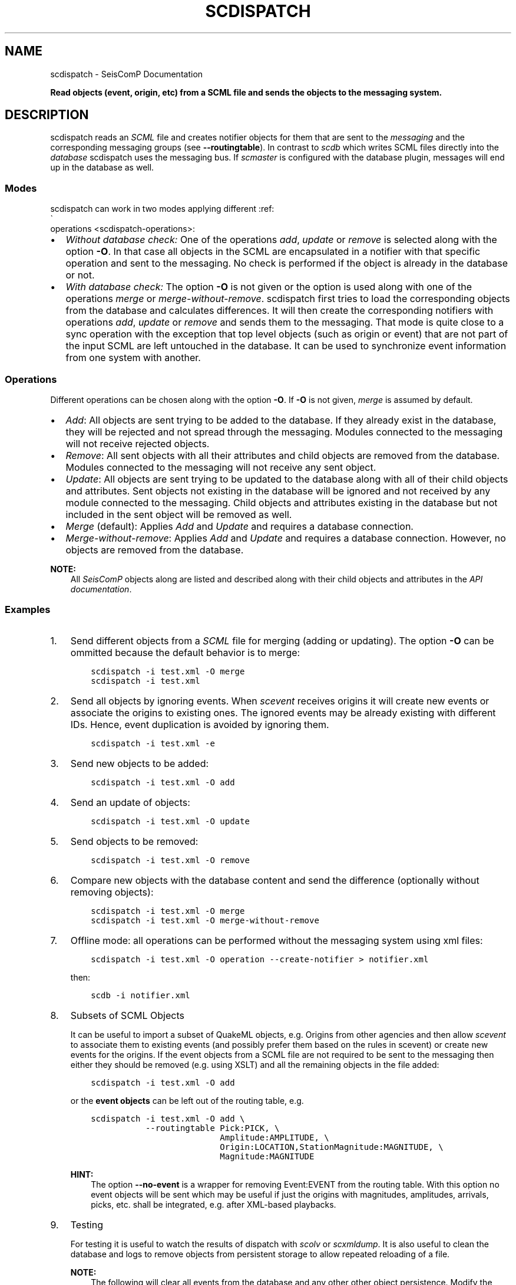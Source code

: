 .\" Man page generated from reStructuredText.
.
.
.nr rst2man-indent-level 0
.
.de1 rstReportMargin
\\$1 \\n[an-margin]
level \\n[rst2man-indent-level]
level margin: \\n[rst2man-indent\\n[rst2man-indent-level]]
-
\\n[rst2man-indent0]
\\n[rst2man-indent1]
\\n[rst2man-indent2]
..
.de1 INDENT
.\" .rstReportMargin pre:
. RS \\$1
. nr rst2man-indent\\n[rst2man-indent-level] \\n[an-margin]
. nr rst2man-indent-level +1
.\" .rstReportMargin post:
..
.de UNINDENT
. RE
.\" indent \\n[an-margin]
.\" old: \\n[rst2man-indent\\n[rst2man-indent-level]]
.nr rst2man-indent-level -1
.\" new: \\n[rst2man-indent\\n[rst2man-indent-level]]
.in \\n[rst2man-indent\\n[rst2man-indent-level]]u
..
.TH "SCDISPATCH" "1" "Jan 18, 2024" "6.1.2" "SeisComP"
.SH NAME
scdispatch \- SeisComP Documentation
.sp
\fBRead objects (event, origin, etc) from a SCML file and sends the objects
to the messaging system.\fP
.SH DESCRIPTION
.sp
scdispatch reads an \fI\%SCML\fP file and creates notifier objects for them that
are sent to the \fI\%messaging\fP and the corresponding
messaging groups (see \fB\-\-routingtable\fP). In contrast to \fI\%scdb\fP
which writes SCML files directly into the \fI\%database\fP
scdispatch uses the messaging bus. If \fI\%scmaster\fP is configured with the
database plugin, messages will end up in the database as well.
.SS Modes
.sp
scdispatch can work in two modes applying different
:ref:
.nf
\(ga
.fi
operations <scdispatch\-operations>:
.INDENT 0.0
.IP \(bu 2
\fIWithout database check:\fP One of the operations
\fIadd\fP, \fIupdate\fP or \fIremove\fP is selected along with the option \fB\-O\fP\&. In
that case all objects in the SCML are encapsulated in a notifier with that
specific operation and sent to the messaging. No check is performed if the
object is already in the database or not.
.IP \(bu 2
\fIWith database check:\fP The option \fB\-O\fP is not given or the
option is used along with one of the operations
\fImerge\fP or \fImerge\-without\-remove\fP\&. scdispatch first tries to load the corresponding
objects from the database and calculates differences. It will then create the
corresponding notifiers with operations \fIadd\fP, \fIupdate\fP or \fIremove\fP and sends
them to the messaging. That mode is quite close to a sync operation with the
exception that top level objects (such as origin or event) that are not part
of the input SCML are left untouched in the database. It can be used to
synchronize event information from one system with another.
.UNINDENT
.SS Operations
.sp
Different operations can be chosen along with the option \fB\-O\fP\&.
If \fB\-O\fP is not given, \fImerge\fP is assumed by default.
.INDENT 0.0
.IP \(bu 2
\fIAdd\fP: All objects are sent trying to be added to the database. If they
already exist in the database, they will be rejected and not spread through
the messaging. Modules connected to the messaging will not receive rejected
objects.
.IP \(bu 2
\fIRemove\fP: All sent objects with all their attributes and child objects are
removed from the database. Modules connected to the messaging will not receive
any sent object.
.IP \(bu 2
\fIUpdate\fP: All objects are sent trying to be updated to the database along with
all of their child objects and attributes. Sent objects not existing in the
database will be ignored and not received by any module connected to the
messaging. Child objects and attributes existing in the database but not
included in the sent object will be removed as well.
.IP \(bu 2
\fIMerge\fP (default): Applies \fIAdd\fP and \fIUpdate\fP and requires a database
connection.
.IP \(bu 2
\fIMerge\-without\-remove\fP: Applies \fIAdd\fP and \fIUpdate\fP and requires a database
connection. However, no objects are removed from the database.
.UNINDENT
.sp
\fBNOTE:\fP
.INDENT 0.0
.INDENT 3.5
All \fISeisComP\fP objects along are listed and described along with their child
objects and attributes in the \fI\%API documentation\fP\&.
.UNINDENT
.UNINDENT
.SS Examples
.INDENT 0.0
.IP 1. 3
Send different objects from a \fI\%SCML\fP file for merging (adding or
updating). The option \fB\-O\fP can be ommitted because the default
behavior is to merge:
.INDENT 3.0
.INDENT 3.5
.sp
.nf
.ft C
scdispatch \-i test.xml \-O merge
scdispatch \-i test.xml
.ft P
.fi
.UNINDENT
.UNINDENT
.IP 2. 3
Send all objects by ignoring events. When \fI\%scevent\fP receives origins it
will create new events or associate the origins to existing ones. The ignored
events may be already existing with different IDs. Hence, event duplication
is avoided by ignoring them.
.INDENT 3.0
.INDENT 3.5
.sp
.nf
.ft C
scdispatch \-i test.xml \-e
.ft P
.fi
.UNINDENT
.UNINDENT
.IP 3. 3
Send new objects to be added:
.INDENT 3.0
.INDENT 3.5
.sp
.nf
.ft C
scdispatch \-i test.xml \-O add
.ft P
.fi
.UNINDENT
.UNINDENT
.IP 4. 3
Send an update of objects:
.INDENT 3.0
.INDENT 3.5
.sp
.nf
.ft C
scdispatch \-i test.xml \-O update
.ft P
.fi
.UNINDENT
.UNINDENT
.IP 5. 3
Send objects to be removed:
.INDENT 3.0
.INDENT 3.5
.sp
.nf
.ft C
scdispatch \-i test.xml \-O remove
.ft P
.fi
.UNINDENT
.UNINDENT
.IP 6. 3
Compare new objects with the database content and send the difference (optionally without removing objects):
.INDENT 3.0
.INDENT 3.5
.sp
.nf
.ft C
scdispatch \-i test.xml \-O merge
scdispatch \-i test.xml \-O merge\-without\-remove
.ft P
.fi
.UNINDENT
.UNINDENT
.IP 7. 3
Offline mode: all operations can be performed without the messaging system using xml files:
.INDENT 3.0
.INDENT 3.5
.sp
.nf
.ft C
scdispatch \-i test.xml \-O operation \-\-create\-notifier > notifier.xml
.ft P
.fi
.UNINDENT
.UNINDENT
.sp
then:
.INDENT 3.0
.INDENT 3.5
.sp
.nf
.ft C
scdb \-i notifier.xml
.ft P
.fi
.UNINDENT
.UNINDENT
.IP 8. 3
Subsets of SCML Objects
.sp
It can be useful to import a subset of QuakeML objects, e.g. Origins from other
agencies and then allow \fI\%scevent\fP to associate them to existing
events (and possibly prefer them based on the rules in scevent) or create new
events for the origins. If the event objects from a SCML file are not required
to be sent to the messaging then either they should be removed (e.g. using XSLT)
and all the remaining objects in the file added:
.INDENT 3.0
.INDENT 3.5
.sp
.nf
.ft C
scdispatch \-i test.xml \-O add
.ft P
.fi
.UNINDENT
.UNINDENT
.sp
or the \fBevent objects\fP can be left out of the routing table, e.g.
.INDENT 3.0
.INDENT 3.5
.sp
.nf
.ft C
scdispatch \-i test.xml \-O add \e
           \-\-routingtable Pick:PICK, \e
                          Amplitude:AMPLITUDE, \e
                          Origin:LOCATION,StationMagnitude:MAGNITUDE, \e
                          Magnitude:MAGNITUDE
.ft P
.fi
.UNINDENT
.UNINDENT
.sp
\fBHINT:\fP
.INDENT 3.0
.INDENT 3.5
The option \fB\-\-no\-event\fP is a wrapper for removing Event:EVENT from
the routing table. With this option no event objects will be sent which may
be useful if just the origins with magnitudes, amplitudes, arrivals, picks, etc.
shall be integrated, e.g. after XML\-based playbacks.
.UNINDENT
.UNINDENT
.IP 9. 3
Testing
.sp
For testing it is useful to watch the results of dispatch with \fI\%scolv\fP or
\fI\%scxmldump\fP\&. It is also useful to clean the database and logs to remove
objects from persistent storage to allow repeated reloading of a file.
.sp
\fBNOTE:\fP
.INDENT 3.0
.INDENT 3.5
The following will clear all events from the database and any other
other object persistence. Modify the mysql command to suit your db setup.
.INDENT 0.0
.INDENT 3.5
.sp
.nf
.ft C
mysql \-u root \-\-password=\(aqmy$q1\(aq \-e \(dqDROP DATABASE IF EXISTS seiscomp; \e
  CREATE DATABASE seiscomp CHARACTER SET utf8 COLLATE utf8_bin; \e
  GRANT ALL ON seiscomp.* TO \(aqsysop\(aq@\(aqlocalhost\(aq IDENTIFIED BY \(aqsysop\(aq; \e
  USE seiscomp;source seiscomp/trunk/share/db/mysql.sql;\(dq

seiscomp start
.ft P
.fi
.UNINDENT
.UNINDENT
.UNINDENT
.UNINDENT
.UNINDENT
.SH MODULE CONFIGURATION
.nf
\fBetc/defaults/global.cfg\fP
\fBetc/defaults/scdispatch.cfg\fP
\fBetc/global.cfg\fP
\fBetc/scdispatch.cfg\fP
\fB~/.seiscomp/global.cfg\fP
\fB~/.seiscomp/scdispatch.cfg\fP
.fi
.sp
.sp
scdispatch inherits \fI\%global options\fP\&.
.SH COMMAND-LINE OPTIONS
.sp
\fBscdispatch [options]\fP
.SS Generic
.INDENT 0.0
.TP
.B \-h, \-\-help
Show help message.
.UNINDENT
.INDENT 0.0
.TP
.B \-V, \-\-version
Show version information.
.UNINDENT
.INDENT 0.0
.TP
.B \-\-config\-file arg
Use alternative configuration file. When this option is
used the loading of all stages is disabled. Only the
given configuration file is parsed and used. To use
another name for the configuration create a symbolic
link of the application or copy it. Example:
scautopick \-> scautopick2.
.UNINDENT
.INDENT 0.0
.TP
.B \-\-plugins arg
Load given plugins.
.UNINDENT
.INDENT 0.0
.TP
.B \-D, \-\-daemon
Run as daemon. This means the application will fork itself
and doesn\(aqt need to be started with &.
.UNINDENT
.INDENT 0.0
.TP
.B \-\-auto\-shutdown arg
Enable/disable self\-shutdown because a master module shutdown.
This only works when messaging is enabled and the master
module sends a shutdown message (enabled with \-\-start\-stop\-msg
for the master module).
.UNINDENT
.INDENT 0.0
.TP
.B \-\-shutdown\-master\-module arg
Set the name of the master\-module used for auto\-shutdown.
This is the application name of the module actually
started. If symlinks are used, then it is the name of
the symlinked application.
.UNINDENT
.INDENT 0.0
.TP
.B \-\-shutdown\-master\-username arg
Set the name of the master\-username of the messaging
used for auto\-shutdown. If \(dqshutdown\-master\-module\(dq is
given as well, this parameter is ignored.
.UNINDENT
.SS Verbosity
.INDENT 0.0
.TP
.B \-\-verbosity arg
Verbosity level [0..4]. 0:quiet, 1:error, 2:warning, 3:info,
4:debug.
.UNINDENT
.INDENT 0.0
.TP
.B \-v, \-\-v
Increase verbosity level (may be repeated, eg. \-vv).
.UNINDENT
.INDENT 0.0
.TP
.B \-q, \-\-quiet
Quiet mode: no logging output.
.UNINDENT
.INDENT 0.0
.TP
.B \-\-component arg
Limit the logging to a certain component. This option can
be given more than once.
.UNINDENT
.INDENT 0.0
.TP
.B \-s, \-\-syslog
Use syslog logging backend. The output usually goes to
/var/lib/messages.
.UNINDENT
.INDENT 0.0
.TP
.B \-l, \-\-lockfile arg
Path to lock file.
.UNINDENT
.INDENT 0.0
.TP
.B \-\-console arg
Send log output to stdout.
.UNINDENT
.INDENT 0.0
.TP
.B \-\-debug
Execute in debug mode.
Equivalent to \-\-verbosity=4 \-\-console=1 .
.UNINDENT
.INDENT 0.0
.TP
.B \-\-log\-file arg
Use alternative log file.
.UNINDENT
.SS Messaging
.INDENT 0.0
.TP
.B \-u, \-\-user arg
Overrides configuration parameter \fI\%connection.username\fP\&.
.UNINDENT
.INDENT 0.0
.TP
.B \-H, \-\-host arg
Overrides configuration parameter \fI\%connection.server\fP\&.
.UNINDENT
.INDENT 0.0
.TP
.B \-t, \-\-timeout arg
Overrides configuration parameter \fI\%connection.timeout\fP\&.
.UNINDENT
.INDENT 0.0
.TP
.B \-g, \-\-primary\-group arg
Overrides configuration parameter \fI\%connection.primaryGroup\fP\&.
.UNINDENT
.INDENT 0.0
.TP
.B \-S, \-\-subscribe\-group arg
A group to subscribe to.
This option can be given more than once.
.UNINDENT
.INDENT 0.0
.TP
.B \-\-content\-type arg
Overrides configuration parameter \fI\%connection.contentType\fP\&.
.UNINDENT
.INDENT 0.0
.TP
.B \-\-start\-stop\-msg arg
Set sending of a start and a stop message.
.UNINDENT
.SS Database
.INDENT 0.0
.TP
.B \-\-db\-driver\-list
List all supported database drivers.
.UNINDENT
.INDENT 0.0
.TP
.B \-d, \-\-database arg
The database connection string, format:
\fI\%service://user:pwd@host/database\fP\&.
\(dqservice\(dq is the name of the database driver which
can be queried with \(dq\-\-db\-driver\-list\(dq.
.UNINDENT
.INDENT 0.0
.TP
.B \-\-config\-module arg
The config module to use.
.UNINDENT
.INDENT 0.0
.TP
.B \-\-inventory\-db arg
Load the inventory from the given database or file, format:
[\fI\%service://]location\fP .
.UNINDENT
.INDENT 0.0
.TP
.B \-\-db\-disable
Do not use the database at all
.UNINDENT
.SS Dispatch
.INDENT 0.0
.TP
.B \-e, \-\-no\-events
Do not send any event object. This is a wrapper to setting a
routing table without EVENT objects.
.UNINDENT
.INDENT 0.0
.TP
.B \-i, \-\-input arg
File to dispatch to messaging.
.UNINDENT
.INDENT 0.0
.TP
.B \-O, \-\-operation arg
Operation to use: add, update, remove, merge (default) or
merge\-without\-remove.
.sp
Merge and merge\-without\-remove require a database
connection. Both will read the object corresponding to the
sent object from the database and calculate the differences.
Merge\-without\-remove behaves like merge with the exception
that remove operations will be filtered out and no objects
in the database will be removed.
.sp
If add, update or remove is specified, then all objects in
XML are sent with the given operation regardless of their
existence in the database.
.UNINDENT
.INDENT 0.0
.TP
.B \-\-print\-objects
Print names of routable objects.
.UNINDENT
.INDENT 0.0
.TP
.B \-\-print\-routingtable
Print routing table.
.UNINDENT
.INDENT 0.0
.TP
.B \-\-routingtable arg
Specify routing table as comma separated list of object:group
pairs, e.g. \(dqOrigin:LOCATION,Event:EVENT\(dq. When an
object should be routed to a group and no table entry for
that perticular class type is available, all parent objects
are checked for valid routing entries and the first found is
used. E.g. if only \(dqOrigin:LOCATION\(dq is specified
but the input file contains also Arrivals which are child
objects of Origin then the routing entry of Origin is used
because of the parent\-child relationship between Origin and
Arrival.
.UNINDENT
.INDENT 0.0
.TP
.B \-\-test
Test mode. Does not send any object.
.UNINDENT
.INDENT 0.0
.TP
.B \-\-create\-notifier
Do not send any object. All notifiers will be written to
standard output in XML format.
.UNINDENT
.SH AUTHOR
gempa GmbH, GFZ Potsdam
.SH COPYRIGHT
gempa GmbH, GFZ Potsdam
.\" Generated by docutils manpage writer.
.
